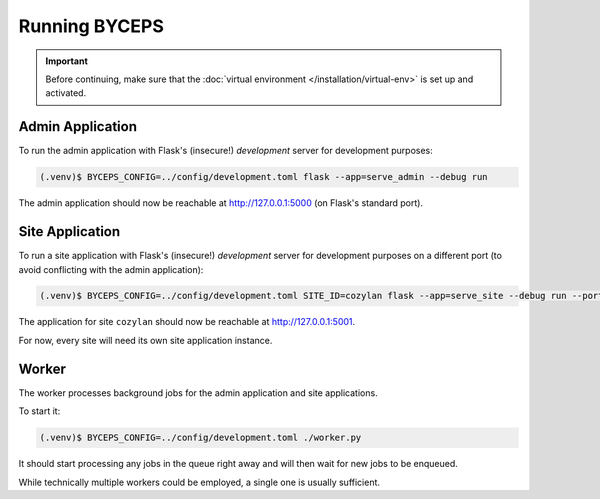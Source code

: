**************
Running BYCEPS
**************

.. important:: Before continuing, make sure that the :doc:`virtual
   environment </installation/virtual-env>` is set up and activated.


Admin Application
=================

To run the admin application with Flask's (insecure!) *development*
server for development purposes:

.. code-block:: sh

   (.venv)$ BYCEPS_CONFIG=../config/development.toml flask --app=serve_admin --debug run

The admin application should now be reachable at
`<http://127.0.0.1:5000>`_ (on Flask's standard port).


Site Application
================

To run a site application with Flask's (insecure!) *development* server
for development purposes on a different port (to avoid conflicting with
the admin application):

.. code-block:: sh

   (.venv)$ BYCEPS_CONFIG=../config/development.toml SITE_ID=cozylan flask --app=serve_site --debug run --port 5001

The application for site ``cozylan`` should now be reachable at
`<http://127.0.0.1:5001>`_.

For now, every site will need its own site application instance.


Worker
======

The worker processes background jobs for the admin application and site
applications.

To start it:

.. code-block:: sh

   (.venv)$ BYCEPS_CONFIG=../config/development.toml ./worker.py

It should start processing any jobs in the queue right away and will
then wait for new jobs to be enqueued.

While technically multiple workers could be employed, a single one is
usually sufficient.

